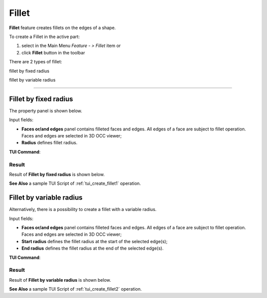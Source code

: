 .. |fillet.icon|    image:: images/fillet.png

.. _featureFillet:

Fillet
======

**Fillet** feature creates fillets on the edges of a shape. 

To create a Fillet in the active part:

#. select in the Main Menu *Feature - > Fillet* item  or
#. click |fillet.icon| **Fillet** button in the toolbar

There are 2 types of fillet:

.. image:: images/fillet_fixed_radius.png   
   :align: left
   :height: 24px

fillet by fixed radius

.. image:: images/fillet_var_radius.png   
   :align: left
   :height: 24px

fillet by variable radius

--------------------------------------------------------------------------------

Fillet by fixed radius
----------------------

The  property panel is shown below.

.. image:: images/FilletFixed.png
  :align: center

.. centered::
  Fillet by fixed radius property panel

Input fields:

- **Faces or/and edges** panel contains filleted faces and edges. All edges of a face are subject to fillet operation. Faces and edges are selected in 3D OCC viewer;
- **Radius** defines fillet radius.

**TUI Command**:

.. py:function:: model.addFillet(Part_doc, [face,edge], radius)

    :param part: The current part object.
    :param list: A list of faces and edges subject to fillet operation in format *model.selection(TYPE, shape)*.
    :param number: Radius value.
    :return: Created object.

Result
""""""

Result of **Fillet by fixed radius** is shown below.

.. image:: images/fillet_fix_rad.png
   :align: center

.. centered::
   Fillet by fixed radius

**See Also** a sample TUI Script of :ref:`tui_create_fillet1` operation.

Fillet by variable radius
-------------------------

Alternatively, there is a possibility to create a fillet with a variable radius.

.. image:: images/FilletVarious.png
  :align: center

.. centered::
  Fillet by variable radius

Input fields:

- **Faces or/and edges** panel contains filleted faces and edges. All edges of a face are subject to fillet operation. Faces and edges are selected in 3D OCC viewer;
- **Start radius** defines  the  fillet radius at the start of the selected edge(s);  
- **End radius** defines  the  fillet radius at the end of the selected edge(s).

**TUI Command**:

.. py:function:: model.addFillet(Part_doc, [face,edge], R1, R2)

    :param part: The current part object.
    :param list: A list of faces and edges subject to fillet operation in format *model.selection(TYPE, shape)*.
    :param number: Start radius value.
    :param number: End radius value.
    :return: Created object.

Result
""""""

Result of **Fillet by variable radius** is shown below.

.. image:: images/fillet_var_rad.png
   :align: center

.. centered::
   Fillet by variable radius

**See Also** a sample TUI Script of :ref:`tui_create_fillet2` operation.
